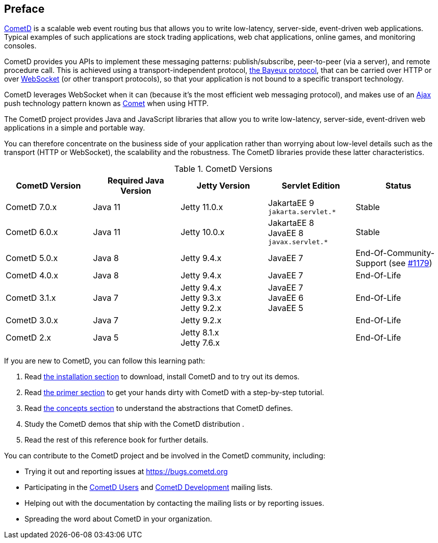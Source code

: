[preface]
== Preface

https://cometd.org/[CometD] is a scalable web event routing bus that allows you to write low-latency, server-side, event-driven web applications.
Typical examples of such applications are stock trading applications, web chat applications, online games, and monitoring consoles.

CometD provides you APIs to implement these messaging patterns: publish/subscribe, peer-to-peer (via a server), and remote procedure call.
This is achieved using a transport-independent protocol, xref:_bayeux[the Bayeux protocol], that can be carried over HTTP or over https://en.wikipedia.org/wiki/WebSocket[WebSocket] (or other transport protocols), so that your application is not bound to a specific transport technology.

CometD leverages WebSocket when it can (because it's the most efficient web messaging protocol), and makes use of an https://en.wikipedia.org/wiki/AJAX[Ajax] push technology pattern known as https://en.wikipedia.org/wiki/Comet_(programming)[Comet] when using HTTP.

The CometD project provides Java and JavaScript libraries that allow you to write low-latency, server-side, event-driven web applications in a simple and portable way.

You can therefore concentrate on the business side of your application rather than worrying about low-level details such as the transport (HTTP or WebSocket), the scalability and the robustness.
The CometD libraries provide these latter characteristics.

.CometD Versions
[cols="1a,1a,1a,1a,1a", options="header"]
|===
| CometD Version | Required Java Version | Jetty Version | Servlet Edition | Status
| CometD 7.0.x | Java 11 | Jetty 11.0.x | JakartaEE 9 +
`jakarta.servlet.*` | Stable

| CometD 6.0.x | Java 11 | Jetty 10.0.x | JakartaEE 8 +
JavaEE 8 +
`javax.servlet.*` | Stable

| CometD 5.0.x | Java 8 | Jetty 9.4.x | JavaEE 7 | End-Of-Community-Support (see https://github.com/cometd/cometd/issues/1179[#1179])

| CometD 4.0.x | Java 8 | Jetty 9.4.x | JavaEE 7 | End-Of-Life

| CometD 3.1.x | Java 7 | Jetty 9.4.x +
Jetty 9.3.x +
Jetty 9.2.x | JavaEE 7 +
JavaEE 6 +
JavaEE 5 | End-Of-Life

| CometD 3.0.x | Java 7 | Jetty 9.2.x | | End-Of-Life

| CometD 2.x | Java 5 | Jetty 8.1.x +
Jetty 7.6.x | | End-Of-Life
|===

If you are new to CometD, you can follow this learning path: 

. Read xref:_installation[the installation section] to download, install CometD and to try out its demos.
. Read xref:_primer[the primer section] to get your hands dirty with CometD with a step-by-step tutorial.
. Read xref:_concepts[the concepts section] to understand the abstractions that CometD defines.
. Study the CometD demos that ship with the CometD distribution . 
. Read the rest of this reference book for further details.

You can contribute to the CometD project and be involved in the CometD community, including:

* Trying it out and reporting issues at https://bugs.cometd.org
* Participating in the https://groups.google.com/group/cometd-users/[CometD Users] and https://groups.google.com/group/cometd-dev/[CometD Development] mailing lists.
* Helping out with the documentation by contacting the mailing lists or by reporting issues.
* Spreading the word about CometD in your organization.
